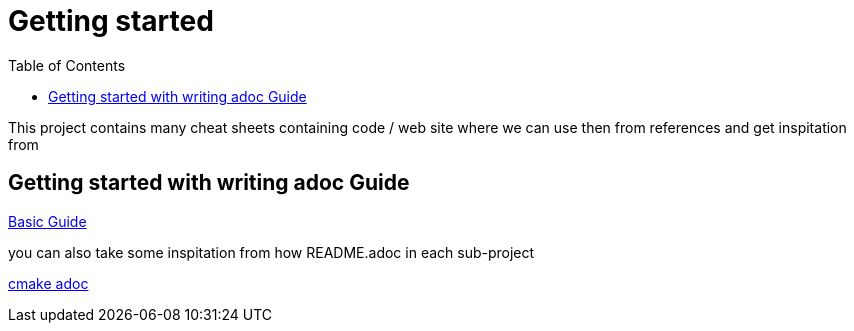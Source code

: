 :imagesdir: images
:couchbase_version: current
:toc:
:project_id: gs-how-to
:icons: font
:source-highlighter: prettify
:tags: guides,meta

= Getting started

This project contains many cheat sheets containing code / web site where we can use then from references and get inspitation from

== Getting started with writing adoc Guide

https://github.com/couchbase-guides/how-to-write-a-guide[Basic Guide]

you can also take some inspitation from how README.adoc in each sub-project 

https://github.com/ttroy50/cmake-examples[cmake adoc]
